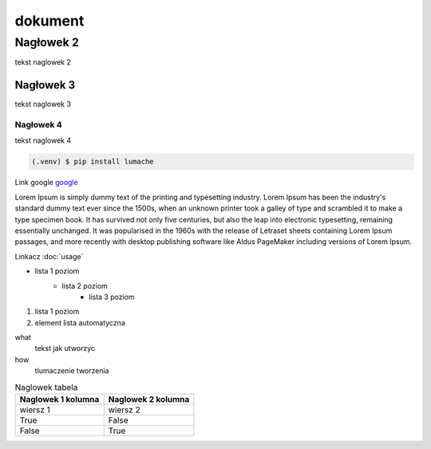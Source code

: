 dokument 
========================

Nagłowek 2
------------------------

tekst naglowek 2

Nagłowek 3
~~~~~~~~~~~~~~~~~~~~~~~~

tekst naglowek 3

Nagłowek 4
""""""""""""""""""""""""
tekst naglowek 4

.. code:: javascript
    var i;
    i = [];

.. code-block:: console

    (.venv) $ pip install lumache

Link google `google <https://www.google.pl/>`_

Lorem Ipsum is simply dummy text of the printing and typesetting industry. Lorem Ipsum has been the industry's standard dummy text ever since the 1500s, when an unknown printer took a galley of type and scrambled it to make a type specimen book. It has survived not only five centuries, but also the leap into electronic typesetting, remaining essentially unchanged. It was popularised in the 1960s with the release of Letraset sheets containing Lorem Ipsum passages, and more recently with desktop publishing software like Aldus PageMaker including versions of Lorem Ipsum.

Linkacz :doc:`usage`

* lista 1 poziom
    + lista 2 poziom
        - lista 3 poziom

1. lista 1 poziom
#. element lista automatyczna

what
    tekst jak utworzyc

how
    tlumaczenie tworzenia

.. image:: img/moon.png
    :alt: moon

.. table:: Naglowek tabela
    :widths: auto

    ====================================    ====================================
            Naglowek 1 kolumna                      Naglowek 2 kolumna
    ====================================    ====================================
            wiersz 1                                wiersz 2
            True                                    False
            False                                   True
    ====================================    ====================================
